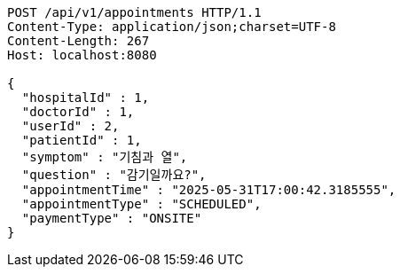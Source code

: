 [source,http,options="nowrap"]
----
POST /api/v1/appointments HTTP/1.1
Content-Type: application/json;charset=UTF-8
Content-Length: 267
Host: localhost:8080

{
  "hospitalId" : 1,
  "doctorId" : 1,
  "userId" : 2,
  "patientId" : 1,
  "symptom" : "기침과 열",
  "question" : "감기일까요?",
  "appointmentTime" : "2025-05-31T17:00:42.3185555",
  "appointmentType" : "SCHEDULED",
  "paymentType" : "ONSITE"
}
----